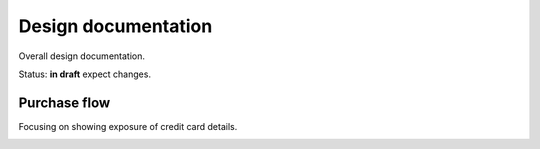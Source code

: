 Design documentation
====================

Overall design documentation.

Status: **in draft** expect changes.

Purchase flow
-------------

Focusing on showing exposure of credit card details.

.. image:: buy-flow.png


